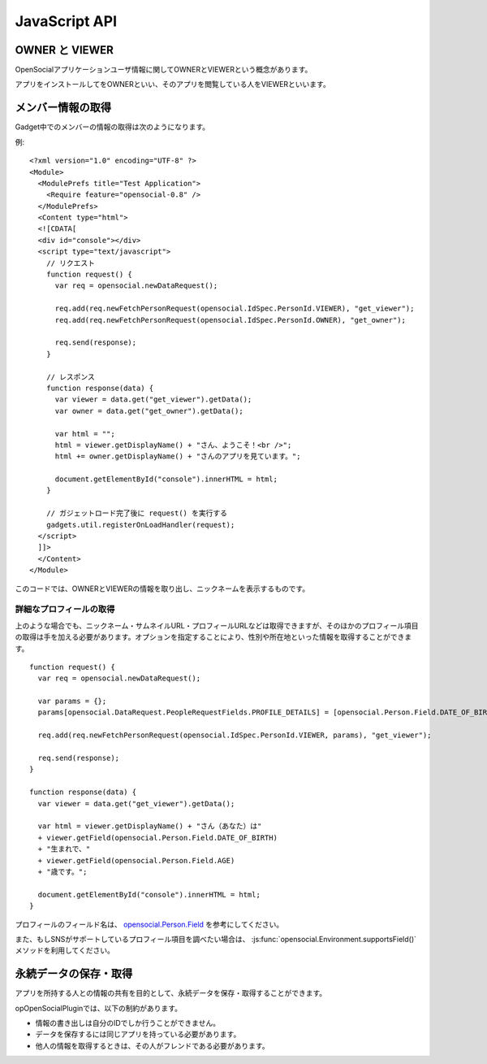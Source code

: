 ==============
JavaScript API
==============

OWNER と VIEWER
===============

OpenSocialアプリケーションユーザ情報に関してOWNERとVIEWERという概念があります。

アプリをインストールしてをOWNERといい、そのアプリを閲覧している人をVIEWERといいます。

メンバー情報の取得
==================

Gadget中でのメンバーの情報の取得は次のようになります。


例::

  <?xml version="1.0" encoding="UTF-8" ?>
  <Module>
    <ModulePrefs title="Test Application">
      <Require feature="opensocial-0.8" />
    </ModulePrefs>
    <Content type="html">
    <![CDATA[
    <div id="console"></div>
    <script type="text/javascript">
      // リクエスト
      function request() {
        var req = opensocial.newDataRequest();

        req.add(req.newFetchPersonRequest(opensocial.IdSpec.PersonId.VIEWER), "get_viewer");
        req.add(req.newFetchPersonRequest(opensocial.IdSpec.PersonId.OWNER), "get_owner");

        req.send(response);
      }

      // レスポンス
      function response(data) {
        var viewer = data.get("get_viewer").getData();
        var owner = data.get("get_owner").getData();

        var html = "";
        html = viewer.getDisplayName() + "さん、ようこそ！<br />";
        html += owner.getDisplayName() + "さんのアプリを見ています。";

        document.getElementById("console").innerHTML = html;  
      }

      // ガジェットロード完了後に request() を実行する
      gadgets.util.registerOnLoadHandler(request);
    </script>
    ]]>
    </Content>
  </Module>

このコードでは、OWNERとVIEWERの情報を取り出し、ニックネームを表示するものです。

詳細なプロフィールの取得
------------------------

上のような場合でも、ニックネーム・サムネイルURL・プロフィールURLなどは取得できますが、そのほかのプロフィール項目の取得は手を加える必要があります。オプションを指定することにより、性別や所在地といった情報を取得することができます。


::

  function request() {
    var req = opensocial.newDataRequest();

    var params = {};
    params[opensocial.DataRequest.PeopleRequestFields.PROFILE_DETAILS] = [opensocial.Person.Field.DATE_OF_BIRTH, opensocial.Person.Field.AGE];

    req.add(req.newFetchPersonRequest(opensocial.IdSpec.PersonId.VIEWER, params), "get_viewer");

    req.send(response);
  }

  function response(data) {
    var viewer = data.get("get_viewer").getData();

    var html = viewer.getDisplayName() + "さん（あなた）は"
    + viewer.getField(opensocial.Person.Field.DATE_OF_BIRTH)
    + "生まれで、"
    + viewer.getField(opensocial.Person.Field.AGE)
    + "歳です。";

    document.getElementById("console").innerHTML = html;
  }

プロフィールのフィールド名は、 opensocial.Person.Field_ を参考にしてください。

また、もしSNSがサポートしているプロフィール項目を調べたい場合は、 :js:func:`opensocial.Environment.supportsField()` メソッドを利用してください。

.. _opensocial.Person.Field: http://wiki.opensocial.org/index.php?title=Opensocial.Person_%28v0.9%29#opensocial.Person.Field

永続データの保存・取得
======================

アプリを所持する人との情報の共有を目的として、永続データを保存・取得することができます。

opOpenSocialPluginでは、以下の制約があります。

* 情報の書き出しは自分のIDでしか行うことができません。
* データを保存するには同じアプリを持っている必要があります。
* 他人の情報を取得するときは、その人がフレンドである必要があります。
